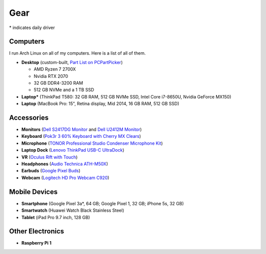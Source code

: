 Gear
====

\* indicates daily driver

Computers
---------

I run Arch Linux on all of my computers. Here is a list of all of them.

- **Desktop** (custom-built, `Part List on PCPartPicker <partlist_>`_)

  - AMD Ryzen 7 2700X
  - Nvidia RTX 2070
  - 32 GB DDR4-3200 RAM
  - 512 GB NVMe and a 1 TB SSD

- **Laptop*** (ThinkPad T580: 32 GB RAM, 512 GB NVMe SSD, Intel Core i7-8650U,
  Nvidia GeForce MX150)
- **Laptop** (MacBook Pro: 15", Retina display, Mid 2014, 16 GB RAM, 512 GB SSD)

Accessories
-----------

- **Monitors** (`Dell S2417DG Monitor <dells2417dg_>`_ and
  `Dell U2412M Monitor <dellu2412m_>`_)

- **Keyboard** (`Pok3r 3 60% Keyboard with Cherry MX Clears <pok3r3_>`_)

- **Microphone** (`TONOR Professional Studio Condenser Microphone Kit
  <tonormic_>`_)

- **Laptop Dock** (`Lenovo ThinkPad USB-C UltraDock <ultradock_>`_)

- **VR** (`Oculus Rift with Touch <oculus_>`_)

- **Headphones** (`Audio Technica ATH-M50X <ath-m50x_>`_)

- **Earbuds** (`Google Pixel Buds <pixelbuds_>`_)

- **Webcam** (`Logitech HD Pro Webcam C920 <logitech_>`_)


Mobile Devices
--------------

- **Smartphone** (Google Pixel 3a*, 64 GB; Google Pixel 1, 32 GB; iPhone 5s, 32
  GB)
- **Smartwatch** (Huawei Watch Black Stainless Steel)
- **Tablet** (iPad Pro 9.7 inch, 128 GB)

Other Electronics
-----------------

- **Raspberry Pi 1**

.. _partlist: https://pcpartpicker.com/user/sumner/saved/#view=Lxc9Jx
.. _dells2417dg: https://www.amazon.com/dp/B01IOO4SGK
.. _dellu2412m: https://www.amazon.com/dp/B07D1JCZL2
.. _pok3r3: https://www.amazon.com/dp/B00OFM6F80
.. _tonormic: https://www.amazon.com/dp/B01KHMUQ2M
.. _oculus: https://www.amazon.com/dp/B073X8N1YW
.. _ultradock: https://www.amazon.com/dp/B01N9RW2A3
.. _ath-m50x: https://www.amazon.com/dp/B076BXN5MD
.. _pixelbuds: https://store.google.com/product/google_pixel_buds
.. _logitech: https://www.amazon.com/dp/B006JH8T3S
